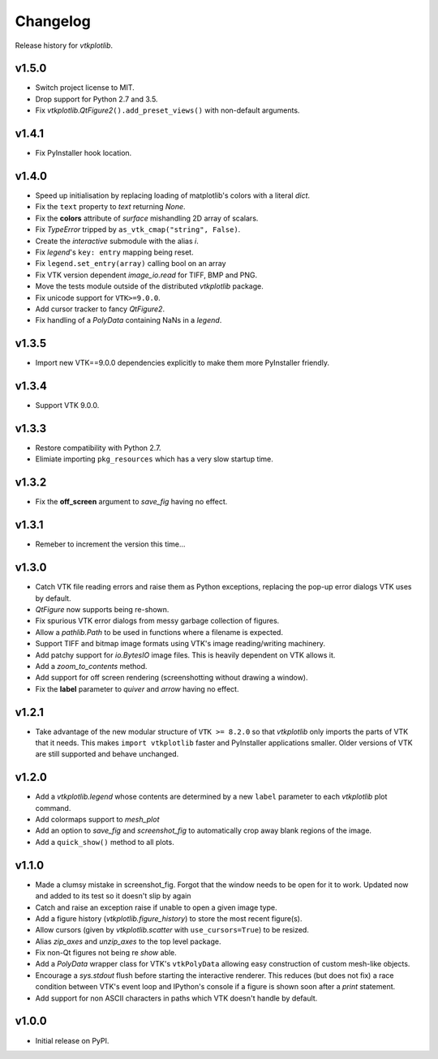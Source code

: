 =========
Changelog
=========

Release history for `vtkplotlib`.

v1.5.0
------

* Switch project license to MIT.

* Drop support for Python 2.7 and 3.5.

* Fix `vtkplotlib.QtFigure2`\ ``().add_preset_views()`` with non-default
  arguments.

v1.4.1
------

* Fix PyInstaller hook location.

v1.4.0
------

* Speed up initialisation by replacing loading of matplotlib's colors with a
  literal `dict`.

* Fix the ``text`` property to `text` returning `None`.

* Fix the **colors** attribute of `surface` mishandling 2D array of
  scalars.

* Fix `TypeError` tripped by ``as_vtk_cmap("string", False)``.

* Create the `interactive` submodule with the alias `i`.

* Fix `legend`\ 's ``key: entry`` mapping being reset.

* Fix ``legend.set_entry(array)`` calling bool on an array

* Fix VTK version dependent `image_io.read` for TIFF, BMP and PNG.

* Move the tests module outside of the distributed `vtkplotlib` package.

* Fix unicode support for ``VTK>=9.0.0``.

* Add cursor tracker to fancy `QtFigure2`.

* Fix handling of a `PolyData` containing NaNs in a `legend`.

v1.3.5
------

* Import new VTK==9.0.0 dependencies explicitly to make them more PyInstaller
  friendly.

v1.3.4
------

* Support VTK 9.0.0.

v1.3.3
------

* Restore compatibility with Python 2.7.

* Elimiate importing ``pkg_resources`` which has a very slow startup time.

v1.3.2
------

* Fix the **off_screen** argument to `save_fig` having no effect.

v1.3.1
------

* Remeber to increment the version this time...

v1.3.0
------

* Catch VTK file reading errors and raise them as Python exceptions, replacing
  the pop-up error dialogs VTK uses by default.

* `QtFigure` now supports being re-shown.

* Fix spurious VTK error dialogs from messy garbage collection of figures.

* Allow a `pathlib.Path` to be used in functions where a filename is expected.

* Support TIFF and bitmap image formats using VTK's image reading/writing
  machinery.

* Add patchy support for `io.BytesIO` image files. This is heavily dependent
  on VTK allows it.

* Add a `zoom_to_contents` method.

* Add support for off screen rendering (screenshotting without drawing a
  window).

* Fix the **label** parameter to `quiver` and `arrow` having no effect.

v1.2.1
------

* Take advantage of the new modular structure of ``VTK >= 8.2.0`` so that
  `vtkplotlib` only imports the parts of VTK that it needs. This makes
  ``import vtkplotlib`` faster and PyInstaller applications smaller. Older
  versions of VTK are still supported and behave unchanged.

v1.2.0
------

* Add a `vtkplotlib.legend` whose contents are determined by a new ``label``
  parameter to each `vtkplotlib` plot command.

* Add colormaps support to `mesh_plot`

* Add an option to `save_fig` and `screenshot_fig` to automatically crop
  away blank regions of the image.

* Add a ``quick_show()`` method to all plots.

v1.1.0
------

* Made a clumsy mistake in screenshot_fig. Forgot that the window needs to be
  open for it to work. Updated now and added to its test so it doesn't slip by
  again

* Catch and raise an exception raise if unable to open a given image type.

* Add a figure history (`vtkplotlib.figure_history`) to store the most
  recent figure(s).

* Allow cursors (given by `vtkplotlib.scatter` with ``use_cursors=True``) to
  be resized.

* Alias `zip_axes` and `unzip_axes` to the top level package.

*  Fix non-Qt figures not being re `show` able.

* Add a `PolyData` wrapper class for VTK's ``vtkPolyData`` allowing easy
  construction of custom mesh-like objects.

* Encourage a `sys.stdout` flush before starting the interactive renderer.
  This reduces (but does not fix) a race condition between VTK's event loop
  and IPython's console if a figure is shown soon after a `print` statement.

* Add support for non ASCII characters in paths which VTK doesn't handle by
  default.

v1.0.0
------

* Initial release on PyPI.
